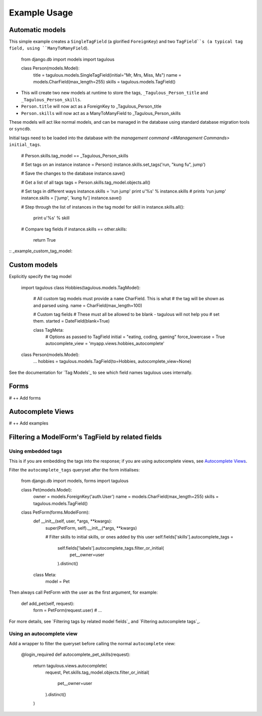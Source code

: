 .. _usage:

Example Usage
=============

Automatic models
----------------

This simple example creates a ``SingleTagField`` (a glorified ``ForeignKey``)
and two ``TagField``s (a typical tag field, using ``ManyToManyField``).

    from django.db import models
    import tagulous
    
    class Person(models.Model):
        title = tagulous.models.SingleTagField(initial="Mr, Mrs, Miss, Ms")
        name = models.CharField(max_length=255)
        skills = tagulous.models.TagField()
    
* This will create two new models at runtime to store the tags,
  ``_Tagulous_Person_title`` and ``_Tagulous_Person_skills``.
* ``Person.title`` will now act as a ForeignKey to _Tagulous_Person_title
* ``Person.skills`` will now act as a ManyToManyField to _Tagulous_Person_skills

These models will act like normal models, and can be managed in the database
using standard database migration tools or ``syncdb``.

Initial tags need to be loaded into the database with the 
`management command <#Management Commands>` ``initial_tags``.

    # Person.skills.tag_model == _Tagulous_Person_skills
    
    # Set tags on an instance
    instance = Person()
    instance.skills.set_tags('run, "kung fu", jump')
    
    # Save the changes to the database
    instance.save()

    # Get a list of all tags
    tags = Person.skills.tag_model.objects.all()
    
    # Set tags in different ways
    instance.skills = 'run jump'
    print u'%s' % instance.skills   # prints 'run jump'
    instance.skills = ['jump', 'kung fu']
    instance.save()
    
    # Step through the list of instances in the tag model
    for skill in instance.skills.all():
        print u'%s' % skill
        
    # Compare tag fields
    if instance.skills == other.skills:
        return True
        

:: _example_custom_tag_model:

Custom models
-------------

Explicitly specify the tag model

    import tagulous
    class Hobbies(tagulous.models.TagModel):
        # All custom tag models must provide a ``name`` CharField. This is what
        # the tag will be shown as and parsed using.
        name = CharField(max_length=100)
        
        # Custom tag fields
        # These must all be allowed to be blank - tagulous will not help you
        # set them.
        started = DateField(blank=True)
        
        class TagMeta:
            # Options as passed to TagField
            initial = "eating, coding, gaming"
            force_lowercase = True
            autocomplete_view = 'myapp.views.hobbies_autocomplete'
    
    class Person(models.Model):
        ...
        hobbies = tagulous.models.TagField(to=Hobbies, autocomplete_view=None)

See the documentation for `Tag Models`_ to see which field names tagulous
uses internally.


Forms
-----

# ++ Add forms

Autocomplete Views
------------------

# ++ Add examples


Filtering a ModelForm's TagField by related fields
--------------------------------------------------

Using embedded tags
~~~~~~~~~~~~~~~~~~~

This is if you are embedding the tags into the response; if you are using
autocomplete views, see `Autocomplete Views`_.

Filter the ``autocomplete_tags`` queryset after the form initialises:

    from django.db import models, forms
    import tagulous
    
    class Pet(models.Model):
        owner = models.ForeignKey('auth.User')
        name = models.CharField(max_length=255)
        skills = tagulous.models.TagField()
    
    class PetForm(forms.ModelForm):
        def __init__(self, user, *args, **kwargs):
            super(PetForm, self).__init__(*args, **kwargs)
            
            # Filter skills to initial skills, or ones added by this user
            self.fields['skills'].autocomplete_tags = \
                self.fields['labels'].autocomplete_tags.filter_or_initial(
                    pet__owner=user
                ).distinct()
        class Meta:
            model = Pet

Then always call PetForm with the user as the first argument, for example:

    def add_pet(self, request):
        form = PetForm(request.user)
        # ...

For more details, see `Filtering tags by related model fields`_ and 
`Filtering autocomplete tags`_.


Using an autocomplete view
~~~~~~~~~~~~~~~~~~~~~~~~~~

Add a wrapper to filter the queryset before calling the normal ``autocomplete``
view:

    @login_required
    def autocomplete_pet_skills(request):
        return tagulous.views.autocomplete(
            request,
            Pet.skills.tag_model.objects.filter_or_initial(
                pet__owner=user
            ).distinct()
        )


